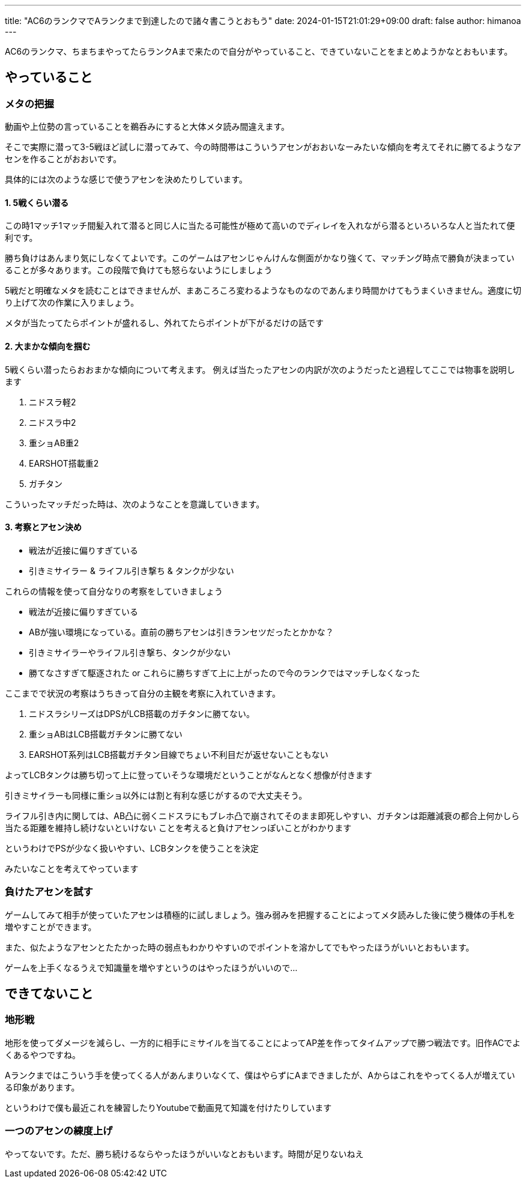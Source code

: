 ---
title: "AC6のランクマでAランクまで到達したので諸々書こうとおもう"
date: 2024-01-15T21:01:29+09:00 
draft: false
author: himanoa
---

AC6のランクマ、ちまちまやってたらランクAまで来たので自分がやっていること、できていないことをまとめようかなとおもいます。

== やっていること

=== メタの把握

動画や上位勢の言っていることを鵜呑みにすると大体メタ読み間違えます。

そこで実際に潜って3-5戦ほど試しに潜ってみて、今の時間帯はこういうアセンがおおいなーみたいな傾向を考えてそれに勝てるようなアセンを作ることがおおいです。

具体的には次のような感じで使うアセンを決めたりしています。

==== 1. 5戦くらい潜る

この時1マッチ1マッチ間髪入れて潜ると同じ人に当たる可能性が極めて高いのでディレイを入れながら潜るといろいろな人と当たれて便利です。

勝ち負けはあんまり気にしなくてよいです。このゲームはアセンじゃんけんな側面がかなり強くて、マッチング時点で勝負が決まっていることが多々あります。この段階で負けても怒らないようにしましょう


5戦だと明確なメタを読むことはできませんが、まあころころ変わるようなものなのであんまり時間かけてもうまくいきません。適度に切り上げて次の作業に入りましょう。

メタが当たってたらポイントが盛れるし、外れてたらポイントが下がるだけの話です

==== 2. 大まかな傾向を掴む

5戦くらい潜ったらおおまかな傾向について考えます。
例えば当たったアセンの内訳が次のようだったと過程してここでは物事を説明します

[start=1]
. ニドスラ軽2
. ニドスラ中2
. 重ショAB重2
. EARSHOT搭載重2
. ガチタン 

こういったマッチだった時は、次のようなことを意識していきます。

==== 3. 考察とアセン決め


- 戦法が近接に偏りすぎている
- 引きミサイラー & ライフル引き撃ち & タンクが少ない

これらの情報を使って自分なりの考察をしていきましょう

- 戦法が近接に偏りすぎている
  - ABが強い環境になっている。直前の勝ちアセンは引きランセツだったとかかな？
- 引きミサイラーやライフル引き撃ち、タンクが少ない
  - 勝てなさすぎて駆逐された or これらに勝ちすぎて上に上がったので今のランクではマッチしなくなった

ここまでで状況の考察はうちきって自分の主観を考察に入れていきます。

[start=1]
. ニドスラシリーズはDPSがLCB搭載のガチタンに勝てない。
. 重ショABはLCB搭載ガチタンに勝てない
. EARSHOT系列はLCB搭載ガチタン目線でちょい不利目だが返せないこともない

よってLCBタンクは勝ち切って上に登っていそうな環境だということがなんとなく想像が付きます

引きミサイラーも同様に重ショ以外には割と有利な感じがするので大丈夫そう。

ライフル引き内に関しては、AB凸に弱くニドスラにもブレホ凸で崩されてそのまま即死しやすい、ガチタンは距離減衰の都合上何かしら当たる距離を維持し続けないといけない ことを考えると負けアセンっぽいことがわかります

というわけでPSが少なく扱いやすい、LCBタンクを使うことを決定

みたいなことを考えてやっています

=== 負けたアセンを試す

ゲームしてみて相手が使っていたアセンは積極的に試しましょう。強み弱みを把握することによってメタ読みした後に使う機体の手札を増やすことができます。

また、似たようなアセンとたたかった時の弱点もわかりやすいのでポイントを溶かしてでもやったほうがいいとおもいます。

ゲームを上手くなるうえで知識量を増やすというのはやったほうがいいので…

== できてないこと

=== 地形戦

地形を使ってダメージを減らし、一方的に相手にミサイルを当てることによってAP差を作ってタイムアップで勝つ戦法です。旧作ACでよくあるやつですね。

Aランクまではこういう手を使ってくる人があんまりいなくて、僕はやらずにAまできましたが、Aからはこれをやってくる人が増えている印象があります。

というわけで僕も最近これを練習したりYoutubeで動画見て知識を付けたりしています

=== 一つのアセンの練度上げ

やってないです。ただ、勝ち続けるならやったほうがいいなとおもいます。時間が足りないねえ

